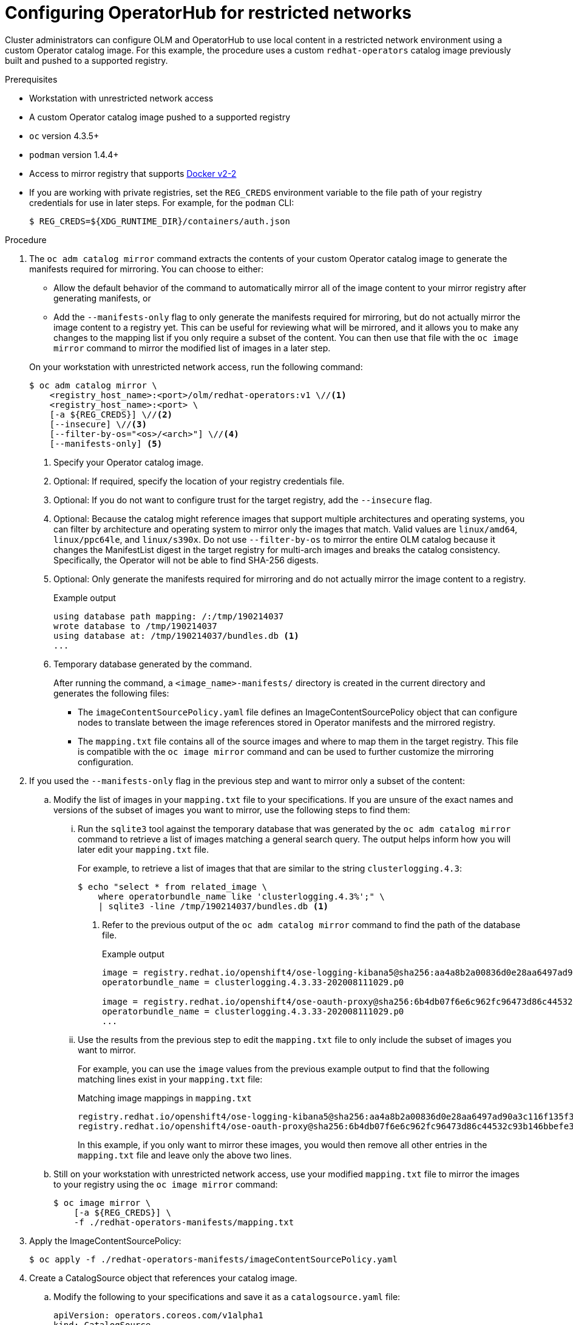 // Module included in the following assemblies:
//
// * operators/olm-restricted-networks.adoc
// * operators/olm-managing-custom-catalogs.adoc
// * migration/migrating_3_4/deploying-cam-3-4.adoc
// * migration/migrating_4_1_4/deploying-cam-4-1-4.adoc
// * migration/migrating_4_2_4/deploying-cam-4-2-4.adoc

ifeval::["{context}" == "olm-managing-custom-catalogs"]
[id="olm-mirror-catalog-image_{context}"]
= Mirroring an Operator catalog image

Cluster administrators can mirror their catalog's content into a registry and
use a CatalogSource to load the content onto an {product-title} cluster. For this
example, the procedure uses a custom `redhat-operators` catalog image previously
built and pushed to a supported registry.
endif::[]
ifeval::["{context}" != "olm-managing-custom-catalogs"]
[id="olm-restricted-networks-operatorhub_{context}"]
= Configuring OperatorHub for restricted networks

Cluster administrators can configure OLM and OperatorHub to use local content in
a restricted network environment using a custom Operator catalog image. For this
example, the procedure uses a custom `redhat-operators` catalog image previously
built and pushed to a supported registry.
endif::[]

.Prerequisites

* Workstation with unrestricted network access
* A custom Operator catalog image pushed to a supported registry
* `oc` version 4.3.5+
* `podman` version 1.4.4+
* Access to mirror registry that supports
link:https://docs.docker.com/registry/spec/manifest-v2-2/[Docker v2-2]
* If you are working with private registries, set the `REG_CREDS` environment
variable to the file path of your registry credentials for use in later steps.
For example, for the `podman` CLI:
+
[source,terminal]
----
$ REG_CREDS=${XDG_RUNTIME_DIR}/containers/auth.json
----

.Procedure

ifeval::["{context}" == "olm-restricted-networks"]
. Disable the default OperatorSources by adding `disableAllDefaultSources: true`
to the spec:
+
[source,terminal]
----
$ oc patch OperatorHub cluster --type json \
    -p '[{"op": "add", "path": "/spec/disableAllDefaultSources", "value": true}]'
----
+
This disables the default OperatorSources that are configured by default during
an {product-title} installation.
endif::[]

. The `oc adm catalog mirror` command extracts the contents of your custom
Operator catalog image to generate the manifests required for mirroring. You can
choose to either:
+
--
* Allow the default behavior of the command to automatically mirror all of the
image content to your mirror registry after generating manifests, or
* Add the `--manifests-only` flag to only generate the manifests required for
mirroring, but do not actually mirror the image content to a registry yet. This
can be useful for reviewing what will be mirrored, and it allows you to make any
changes to the mapping list if you only require a subset of the content. You can
then use that file with the `oc image mirror` command to mirror the modified
list of images in a later step.
--
+
On your workstation with unrestricted network access, run the following command:
+
[source,terminal]
----
$ oc adm catalog mirror \
    <registry_host_name>:<port>/olm/redhat-operators:v1 \//<1>
    <registry_host_name>:<port> \
    [-a ${REG_CREDS}] \//<2>
    [--insecure] \//<3>
    [--filter-by-os="<os>/<arch>"] \//<4>
    [--manifests-only] <5>
----
<1> Specify your Operator catalog image.
<2> Optional: If required, specify the location of your registry credentials
file.
<3> Optional: If you do not want to configure trust for the target registry, add
the `--insecure` flag.
<4> Optional: Because the catalog might reference images that support multiple
architectures and operating systems, you can filter by architecture and
operating system to mirror only the images that match. Valid values are
`linux/amd64`, `linux/ppc64le`, and `linux/s390x`. Do not use `--filter-by-os` to mirror the entire OLM catalog because it changes the ManifestList digest in the target registry for multi-arch images and breaks the catalog consistency. Specifically, the Operator will not be able to find SHA-256 digests.
<5> Optional: Only generate the manifests required for mirroring and do not actually
mirror the image content to a registry.
+
.Example output
[source,terminal]
----
using database path mapping: /:/tmp/190214037
wrote database to /tmp/190214037
using database at: /tmp/190214037/bundles.db <1>
...
----
<1> Temporary database generated by the command.
+
After running the command, a `<image_name>-manifests/` directory is created in
the current directory and generates the following files:
+
--
* The `imageContentSourcePolicy.yaml` file defines an ImageContentSourcePolicy
object that can configure nodes to translate between the image references stored
in Operator manifests and the mirrored registry.
* The `mapping.txt` file contains all of the source images and where to map them
in the target registry. This file is compatible with the `oc image mirror`
command and can be used to further customize the mirroring configuration.
--

. If you used the `--manifests-only` flag in the previous step and want to mirror
only a subset of the content:

.. Modify the list of images in your `mapping.txt` file to your specifications. If
you are unsure of the exact names and versions of the subset of images you want
to mirror, use the following steps to find them:

... Run the `sqlite3` tool against the temporary database that was generated by the
`oc adm catalog mirror` command to retrieve a list of images matching a general
search query. The output helps inform how you will later edit your `mapping.txt`
file.
+
For example, to retrieve a list of images that that are similar to the string
`clusterlogging.4.3`:
+
[source,terminal]
----
$ echo "select * from related_image \
    where operatorbundle_name like 'clusterlogging.4.3%';" \
    | sqlite3 -line /tmp/190214037/bundles.db <1>
----
<1> Refer to the previous output of the `oc adm catalog mirror` command to find the
path of the database file.
+
.Example output
[source,terminal]
----
image = registry.redhat.io/openshift4/ose-logging-kibana5@sha256:aa4a8b2a00836d0e28aa6497ad90a3c116f135f382d8211e3c55f34fb36dfe61
operatorbundle_name = clusterlogging.4.3.33-202008111029.p0

image = registry.redhat.io/openshift4/ose-oauth-proxy@sha256:6b4db07f6e6c962fc96473d86c44532c93b146bbefe311d0c348117bf759c506
operatorbundle_name = clusterlogging.4.3.33-202008111029.p0
...
----

... Use the results from the previous step to edit the `mapping.txt` file to only
include the subset of images you want to mirror.
+
For example, you can use the `image` values from the previous example output to
find that the following matching lines exist in your `mapping.txt` file:
+
.Matching image mappings in `mapping.txt`
[source,txt]
----
registry.redhat.io/openshift4/ose-logging-kibana5@sha256:aa4a8b2a00836d0e28aa6497ad90a3c116f135f382d8211e3c55f34fb36dfe61=<registry_host_name>:<port>/openshift4-ose-logging-kibana5:a767c8f0
registry.redhat.io/openshift4/ose-oauth-proxy@sha256:6b4db07f6e6c962fc96473d86c44532c93b146bbefe311d0c348117bf759c506=<registry_host_name>:<port>/openshift4-ose-oauth-proxy:3754ea2b
----
+
In this example, if you only want to mirror these images, you would then remove
all other entries in the `mapping.txt` file and leave only the above two lines.

.. Still on your workstation with unrestricted network access, use your modified
`mapping.txt` file to mirror the images to your registry using the `oc image
mirror` command:
+
[source,terminal]
----
$ oc image mirror \
    [-a ${REG_CREDS}] \
    -f ./redhat-operators-manifests/mapping.txt
----

. Apply the ImageContentSourcePolicy:
+
[source,terminal]
----
$ oc apply -f ./redhat-operators-manifests/imageContentSourcePolicy.yaml
----

. Create a CatalogSource object that references your catalog image.

.. Modify the following to your specifications and save it as a
`catalogsource.yaml` file:
+
[source,yaml]
----
apiVersion: operators.coreos.com/v1alpha1
kind: CatalogSource
metadata:
  name: my-operator-catalog
  namespace: openshift-marketplace
spec:
  sourceType: grpc
  image: <registry_host_name>:<port>/olm/redhat-operators:v1 <1>
  displayName: My Operator Catalog
  publisher: grpc
----
<1> Specify your custom Operator catalog image.

.. Use the file to create the CatalogSource object:
+
[source,terminal]
----
$ oc create -f catalogsource.yaml
----

. Verify the following resources are created successfully.

.. Check the Pods:
+
[source,terminal]
----
$ oc get pods -n openshift-marketplace
----
+
.Example output
[source,terminal]
----
NAME                                    READY   STATUS    RESTARTS  AGE
my-operator-catalog-6njx6               1/1     Running   0         28s
marketplace-operator-d9f549946-96sgr    1/1     Running   0         26h
----

.. Check the CatalogSource:
+
[source,terminal]
----
$ oc get catalogsource -n openshift-marketplace
----
+
.Example output
[source,terminal]
----
NAME                  DISPLAY               TYPE PUBLISHER  AGE
my-operator-catalog   My Operator Catalog   grpc            5s
----

.. Check the PackageManifest:
+
[source,terminal]
----
$ oc get packagemanifest -n openshift-marketplace
----
+
.Example output
[source,terminal]
----
NAME    CATALOG              AGE
etcd    My Operator Catalog  34s
----

You can now install the Operators from the *OperatorHub* page on your restricted
network {product-title} cluster web console.
